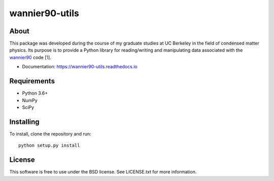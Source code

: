 ===============
wannier90-utils
===============

.. image:: https://travis-ci.org/jimustafa/wannier90-utils.svg?branch=master
   :target: https://travis-ci.org/jimustafa/wannier90-utils

.. image:: https://coveralls.io/repos/github/jimustafa/wannier90-utils/badge.svg?branch=master
   :target: https://coveralls.io/github/jimustafa/wannier90-utils?branch=master

.. image:: https://readthedocs.org/projects/wannier90-utils/badge/?version=latest
   :target: http://wannier90-utils.readthedocs.io/en/latest/?badge=latest
   :alt: Documentation Status


About
=====

This package was developed during the course of my graduate studies at UC
Berkeley in the field of condensed matter physics. Its purpose is to provide a
Python library for reading/writing and manipulating data associated with the
`wannier90`_ code [1_].

- Documentation: https://wannier90-utils.readthedocs.io

Requirements
============

- Python 3.6+
- NumPy
- SciPy


Installing
==========

To install, clone the repository and run:

::

   python setup.py install


License
=======

This software is free to use under the BSD license.
See LICENSE.txt for more information.


.. _wannier90: http://wannier.org
.. _1: http://dx.doi.org/10.1016/j.cpc.2014.05.003
